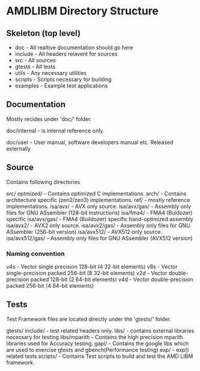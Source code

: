 * AMDLIBM Directory Structure

** Skeleton (top level)

- doc - All realtive documentation should go here
- include - All headers relavent for sources
- src - All sources
- gtests - All tests
- utils - Any necessary utilities
- scripts - Scripts necessary for building
- examples - Example test applications

** Documentation

Mostly recides under 'doc/' folder.

doc/internal - is internal reference only.

doc/user - User manual, software developers manual etc. Released externally

** Source

Contains following directories

src/
   optmized/          - Contains optimized C implementations.
   arch/              - Contains architecture specific (zen2/zen3) implementations.
   ref/               - mostly reference implementations.
   isa/avx/           - AVX only source.
   isa/avx/gas/       - Assembly only files for GNU ASsembler (128-bit instructions)
   isa/fma4/          - FMA4 (Buldozer) specific
   isa/avx/gas/       - FMA4 (Buildozer) specific hand-optimized assembly
   isa/avx2/          - AVX2 only source.
   isa/avx2/gas/      - Assembly only files for GNU ASsembler (256-bit version)
   isa/avx512/        - AVX512 only source.
   isa/avx512/gas/    - Assembly only files for GNU ASsembler (AVX512 version)

*** Naming convention
v4s - Vector single precision 128-bit (4 32-bit elements)
v8s - Vector single-precision packed 256-bit (8 32-bit elements)
v2d - Vector double-precision packed 128-bit (2 64-bit elements)
v4d - Vector double-precision packed 256-bit (4 64-bit elements)


** Tests

Test Framework files are located directly under the 'gtests/' folder.

gtests/
     include/      - test related headers only.
     libs/          - contains external libraries necessary for testing
     libs/mparith  - Contains the high precision mparith libraries used for Accuracy testing.
     gapi/         - Contains the google libs which are used to exercise gtests and gbench(Performance testing)
     exp/         - exp() related tests
     scripts/     -  Contains Test scripts to build and test the AMD LIBM framework.
